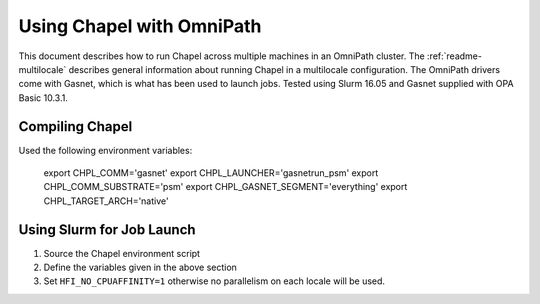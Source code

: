 .. _readme-omnipath:

==========================
Using Chapel with OmniPath
==========================

This document describes how to run Chapel across multiple machines in an
OmniPath cluster. The :ref:`readme-multilocale` describes general information
about running Chapel in a multilocale configuration. The OmniPath drivers come
with Gasnet, which is what has been used to launch jobs. Tested using Slurm
16.05 and Gasnet supplied with OPA Basic 10.3.1.

Compiling Chapel
++++++++++++++++

Used the following environment variables:

   .. code-block:: bash

   export CHPL_COMM='gasnet'
   export CHPL_LAUNCHER='gasnetrun_psm'
   export CHPL_COMM_SUBSTRATE='psm'
   export CHPL_GASNET_SEGMENT='everything'
   export CHPL_TARGET_ARCH='native'

Using Slurm for Job Launch
++++++++++++++++++++++++++

1. Source the Chapel environment script

2. Define the variables given in the above section

3. Set ``HFI_NO_CPUAFFINITY=1`` otherwise no parallelism on each locale will be
   used.
